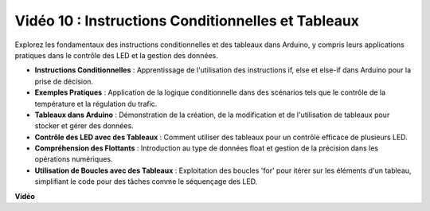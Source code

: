 Vidéo 10 : Instructions Conditionnelles et Tableaux
=======================================================

Explorez les fondamentaux des instructions conditionnelles et des tableaux dans Arduino, y compris leurs applications pratiques dans le contrôle des LED et la gestion des données.

* **Instructions Conditionnelles** : Apprentissage de l'utilisation des instructions if, else et else-if dans Arduino pour la prise de décision.
* **Exemples Pratiques** : Application de la logique conditionnelle dans des scénarios tels que le contrôle de la température et la régulation du trafic.
* **Tableaux dans Arduino** : Démonstration de la création, de la modification et de l'utilisation de tableaux pour stocker et gérer des données.
* **Contrôle des LED avec des Tableaux** : Comment utiliser des tableaux pour un contrôle efficace de plusieurs LED.
* **Compréhension des Flottants** : Introduction au type de données float et gestion de la précision dans les opérations numériques.
* **Utilisation de Boucles avec des Tableaux** : Exploitation des boucles 'for' pour itérer sur les éléments d'un tableau, simplifiant le code pour des tâches comme le séquençage des LED.

**Vidéo**

.. raw:: html

    <iframe width="600" height="400" src="https://www.youtube.com/embed/GbKZ9W-xyvE?si=-Y7UPWe7WDZlNWE6" title="YouTube video player" frameborder="0" allow="accelerometer; autoplay; clipboard-write; encrypted-media; gyroscope; picture-in-picture; web-share" allowfullscreen></iframe>

    <br/><br/>
